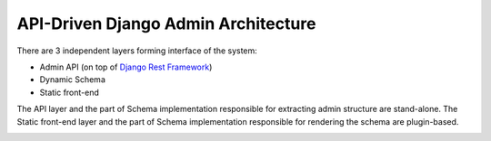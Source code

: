 ====================================
API-Driven Django Admin Architecture
====================================

There are 3 independent layers forming interface of the system:

* Admin API (on top of `Django Rest Framework <http://www.django-rest-framework.org/>`_)
* Dynamic Schema
* Static front-end

The API layer and the part of Schema implementation responsible for extracting admin structure
are stand-alone. The Static front-end layer and the part of Schema implementation responsible
for rendering the schema are plugin-based.

.. image:: img/architecture.png
